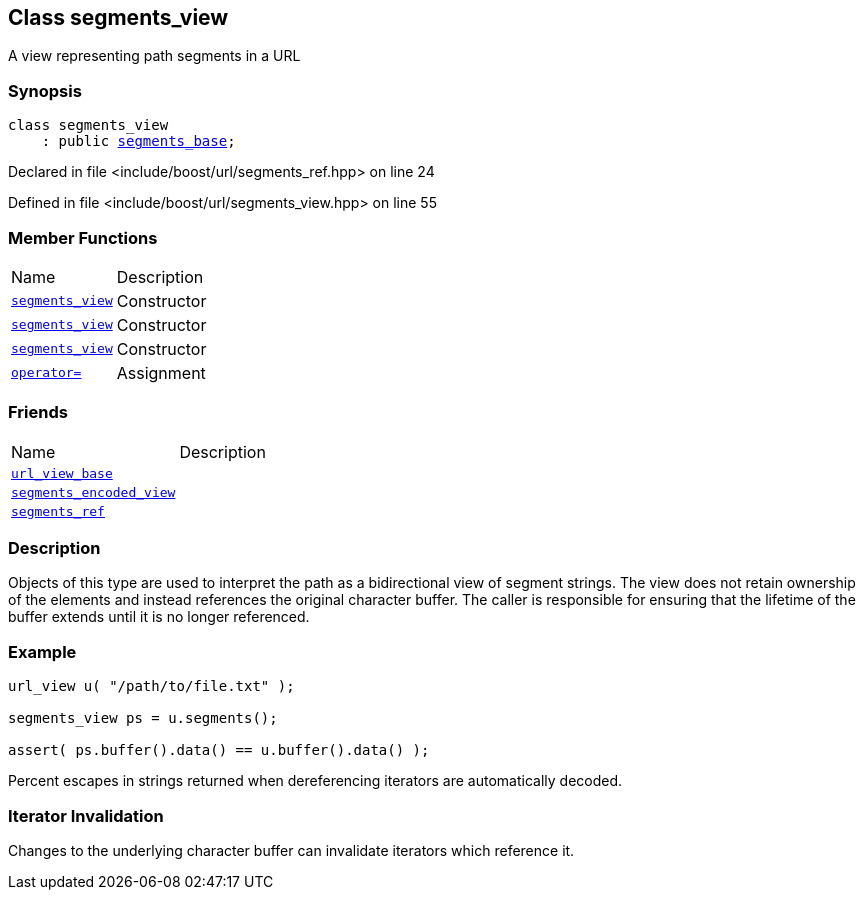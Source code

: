 :relfileprefix: ../../
[#64D24E2D9E11842076036A2888DA3B2B16491EB0]
== Class segments_view

pass:v,q[A view representing path segments in a URL]


=== Synopsis

[source,cpp,subs="verbatim,macros,-callouts"]
----
class segments_view
    : public xref:reference/boost/urls/segments_base.adoc[segments_base];
----

Declared in file <include/boost/url/segments_ref.hpp> on line 24

Defined in file <include/boost/url/segments_view.hpp> on line 55

=== Member Functions
[,cols=2]
|===
|Name |Description
|xref:reference/boost/urls/segments_view/2constructor-0c.adoc[`pass:v[segments_view]`] |pass:v,q[Constructor]

|xref:reference/boost/urls/segments_view/2constructor-0d.adoc[`pass:v[segments_view]`] |pass:v,q[Constructor]

|xref:reference/boost/urls/segments_view/2constructor-0e.adoc[`pass:v[segments_view]`] |pass:v,q[Constructor]

|xref:reference/boost/urls/segments_view/operator_assign.adoc[`pass:v[operator=]`] |pass:v,q[Assignment]

|===
=== Friends
[,cols=2]
|===
|Name |Description
|xref:reference/boost/urls/segments_view/8friend-07.adoc[`pass:v[url_view_base]`] |
|xref:reference/boost/urls/segments_view/8friend-0d.adoc[`pass:v[segments_encoded_view]`] |
|xref:reference/boost/urls/segments_view/8friend-0b.adoc[`pass:v[segments_ref]`] |
|===

=== Description

pass:v,q[Objects of this type are used to interpret] pass:v,q[the path as a bidirectional view of segment]
pass:v,q[strings.]
pass:v,q[The view does not retain ownership of the]
pass:v,q[elements and instead references the original]
pass:v,q[character buffer. The caller is responsible]
pass:v,q[for ensuring that the lifetime of the buffer]
pass:v,q[extends until it is no longer referenced.]

=== Example
[,cpp]
----
url_view u( "/path/to/file.txt" );

segments_view ps = u.segments();

assert( ps.buffer().data() == u.buffer().data() );
----
pass:v,q[Percent escapes in strings returned when]
pass:v,q[dereferencing iterators are automatically]
pass:v,q[decoded.]

=== Iterator Invalidation
pass:v,q[Changes to the underlying character buffer]
pass:v,q[can invalidate iterators which reference it.]


